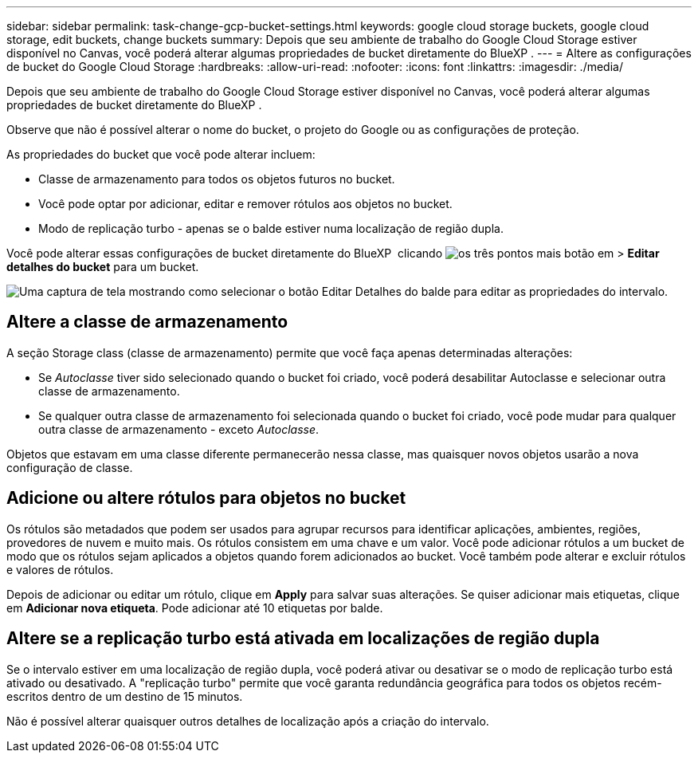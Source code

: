---
sidebar: sidebar 
permalink: task-change-gcp-bucket-settings.html 
keywords: google cloud storage buckets, google cloud storage, edit buckets, change buckets 
summary: Depois que seu ambiente de trabalho do Google Cloud Storage estiver disponível no Canvas, você poderá alterar algumas propriedades de bucket diretamente do BlueXP . 
---
= Altere as configurações de bucket do Google Cloud Storage
:hardbreaks:
:allow-uri-read: 
:nofooter: 
:icons: font
:linkattrs: 
:imagesdir: ./media/


[role="lead"]
Depois que seu ambiente de trabalho do Google Cloud Storage estiver disponível no Canvas, você poderá alterar algumas propriedades de bucket diretamente do BlueXP .

Observe que não é possível alterar o nome do bucket, o projeto do Google ou as configurações de proteção.

As propriedades do bucket que você pode alterar incluem:

* Classe de armazenamento para todos os objetos futuros no bucket.
* Você pode optar por adicionar, editar e remover rótulos aos objetos no bucket.
* Modo de replicação turbo - apenas se o balde estiver numa localização de região dupla.


Você pode alterar essas configurações de bucket diretamente do BlueXP  clicando image:button-horizontal-more.gif["os três pontos mais botão"] em > *Editar detalhes do bucket* para um bucket.

image:screenshot-edit-gcp-bucket.png["Uma captura de tela mostrando como selecionar o botão Editar Detalhes do balde para editar as propriedades do intervalo."]



== Altere a classe de armazenamento

A seção Storage class (classe de armazenamento) permite que você faça apenas determinadas alterações:

* Se _Autoclasse_ tiver sido selecionado quando o bucket foi criado, você poderá desabilitar Autoclasse e selecionar outra classe de armazenamento.
* Se qualquer outra classe de armazenamento foi selecionada quando o bucket foi criado, você pode mudar para qualquer outra classe de armazenamento - exceto _Autoclasse_.


Objetos que estavam em uma classe diferente permanecerão nessa classe, mas quaisquer novos objetos usarão a nova configuração de classe.



== Adicione ou altere rótulos para objetos no bucket

Os rótulos são metadados que podem ser usados para agrupar recursos para identificar aplicações, ambientes, regiões, provedores de nuvem e muito mais. Os rótulos consistem em uma chave e um valor. Você pode adicionar rótulos a um bucket de modo que os rótulos sejam aplicados a objetos quando forem adicionados ao bucket. Você também pode alterar e excluir rótulos e valores de rótulos.

Depois de adicionar ou editar um rótulo, clique em *Apply* para salvar suas alterações. Se quiser adicionar mais etiquetas, clique em *Adicionar nova etiqueta*. Pode adicionar até 10 etiquetas por balde.



== Altere se a replicação turbo está ativada em localizações de região dupla

Se o intervalo estiver em uma localização de região dupla, você poderá ativar ou desativar se o modo de replicação turbo está ativado ou desativado. A "replicação turbo" permite que você garanta redundância geográfica para todos os objetos recém-escritos dentro de um destino de 15 minutos.

Não é possível alterar quaisquer outros detalhes de localização após a criação do intervalo.
